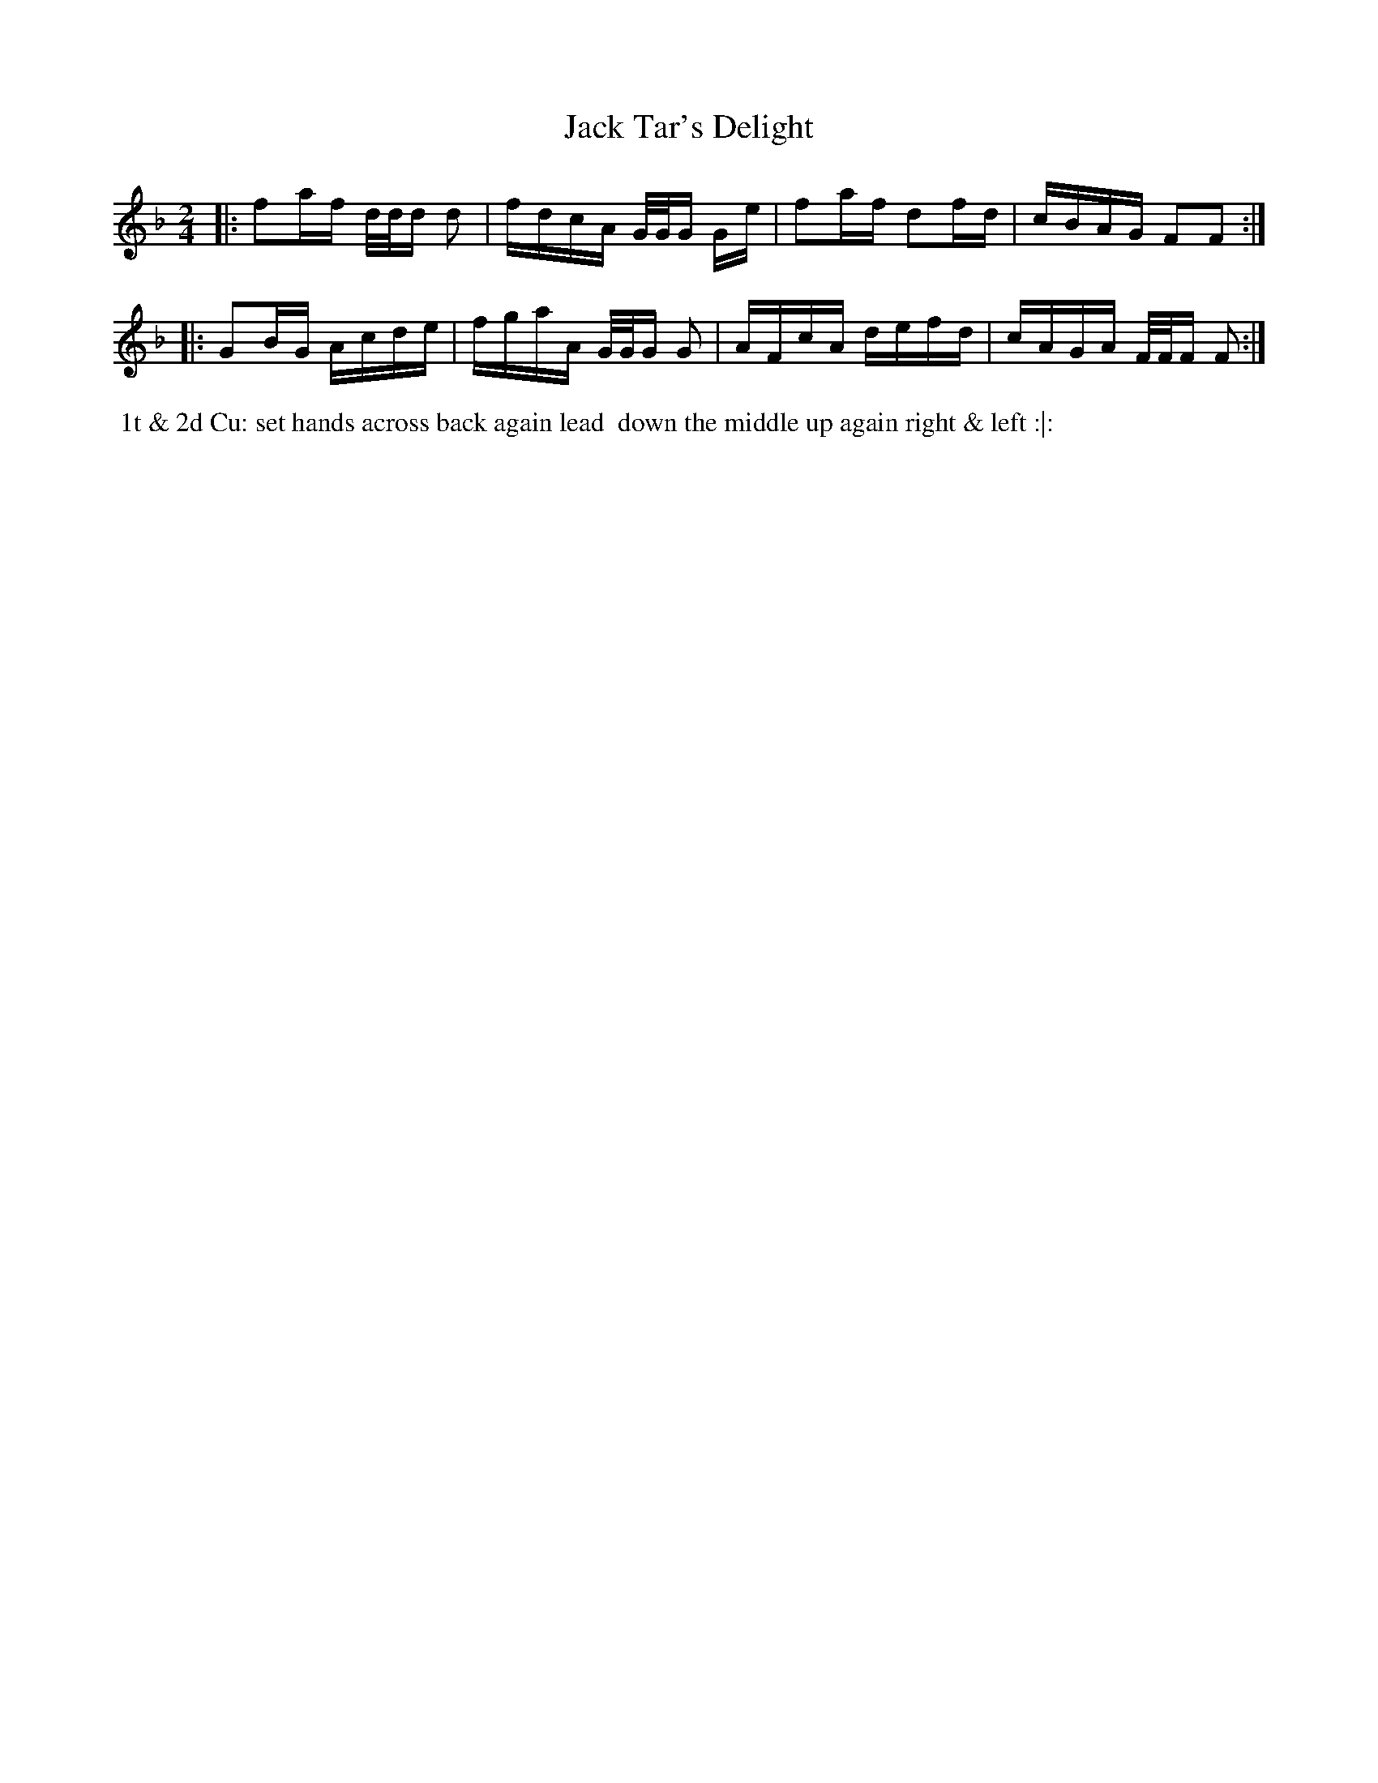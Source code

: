 X: 9
T: Jack Tar's Delight
%C: Mr. Gray
%R: reel
B: Mr. Gray "24 Country Dances for the Year 1803" p.5 #1
S: http://imslp.org/wiki/24_Country_Dances_for_the_Year_1803_(Various)  2013-12-2
Z: 2013 John Chambers <jc:trillian.mit.edu>
M: 2/4
L:  1/16
K: F
|:\
f2af d/d/d d2 | fdcA G/G/G Ge |\
f2af d2fd | cBAG F2F2 :|
|:\
G2BG Acde | fgaA G/G/G G2 |\
AFcA defd | cAGA F/F/F F2 :|
% - - - - - - - - - - - - - - - - - - - - - - - - -
%%begintext align
%% 1t & 2d Cu: set hands across back again lead
%% down the middle up again right & left :|:
%%endtext
